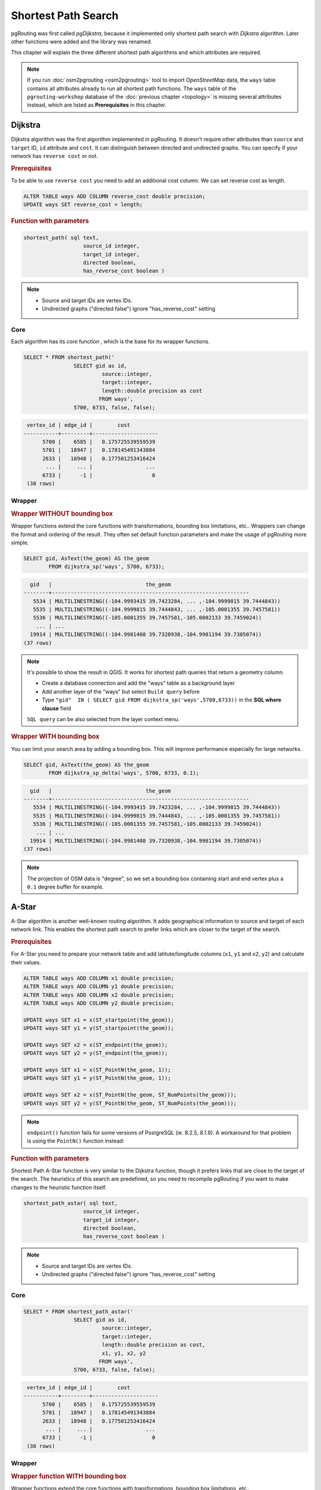 ==============================================================================================================
Shortest Path Search
==============================================================================================================

pgRouting was first called *pgDijkstra*, because it implemented only shortest path search with *Dijkstra* algorithm. Later other functions were added and the library was renamed.

.. image:: images/route.png
	:width: 250pt
	:align: center
	
This chapter will explain the three different shortest path algorithms and which attributes are required. 


.. note::

	If you run :doc:`osm2pgrouting <osm2pgrouting>` tool to import *OpenStreetMap* data, the ``ways`` table contains all attributes already to run all shortest path functions. The ``ways`` table of the ``pgrouting-workshop`` database of the :doc:`previous chapter <topology>` is missing several attributes instead, which are listed as **Prerequisites** in this chapter.


-------------------------------------------------------------------------------------------------------------
Dijkstra
-------------------------------------------------------------------------------------------------------------

Dijkstra algorithm was the first algorithm implemented in pgRouting. It doesn't require other attributes than ``source`` and ``target`` ID, ``id`` attribute and ``cost``. It can distinguish between directed and undirected graphs. You can specify if your network has ``reverse cost`` or not.

.. rubric:: Prerequisites

To be able to use ``reverse cost`` you need to add an additional cost column. We can set reverse cost as length.

.. code-block:: sql

	ALTER TABLE ways ADD COLUMN reverse_cost double precision;
	UPDATE ways SET reverse_cost = length;

.. rubric:: Function with parameters

.. code-block:: sql

	shortest_path( sql text, 
			   source_id integer, 
			   target_id integer, 
			   directed boolean, 
			   has_reverse_cost boolean ) 

.. note::

	* Source and target IDs are vertex IDs.
	* Undirected graphs ("directed false") ignore "has_reverse_cost" setting


^^^^^^^^^^^^^^^^^^^^^^^^^^^^^^^^^^^^^^^^^^^^^^^^^^^^^^^^^^^^^^^^^^^^^^^^^^^^^^^^^^^^^^^^^^^^^^^^^^^^^^^^^^^^^
Core
^^^^^^^^^^^^^^^^^^^^^^^^^^^^^^^^^^^^^^^^^^^^^^^^^^^^^^^^^^^^^^^^^^^^^^^^^^^^^^^^^^^^^^^^^^^^^^^^^^^^^^^^^^^^^

Each algorithm has its *core* function , which is the base for its wrapper functions.

.. code-block:: sql

	SELECT * FROM shortest_path('
			SELECT gid as id, 
				 source::integer, 
				 target::integer, 
				 length::double precision as cost 
				FROM ways', 
			5700, 6733, false, false); 

.. code-block:: sql

	 vertex_id | edge_id |        cost         
	-----------+---------+---------------------
	      5700 |    6585 |   0.175725539559539
	      5701 |   18947 |   0.178145491343884
	      2633 |   18948 |   0.177501253416424
	       ... |     ... |                 ...
	      6733 |      -1 |                   0
	 (38 rows)


^^^^^^^^^^^^^^^^^^^^^^^^^^^^^^^^^^^^^^^^^^^^^^^^^^^^^^^^^^^^^^^^^^^^^^^^^^^^^^^^^^^^^^^^^^^^^^^^^^^^^^^^^^^^^
Wrapper
^^^^^^^^^^^^^^^^^^^^^^^^^^^^^^^^^^^^^^^^^^^^^^^^^^^^^^^^^^^^^^^^^^^^^^^^^^^^^^^^^^^^^^^^^^^^^^^^^^^^^^^^^^^^^

.. rubric:: Wrapper WITHOUT bounding box

Wrapper functions extend the core functions with transformations, bounding box limitations, etc.. Wrappers can change the format and ordering of the result. They often set default function parameters and make the usage of pgRouting more simple.

.. code-block:: sql

	SELECT gid, AsText(the_geom) AS the_geom 
		FROM dijkstra_sp('ways', 5700, 6733);
		
.. code-block:: sql
		
	  gid   |                              the_geom      
	--------+---------------------------------------------------------------
	   5534 | MULTILINESTRING((-104.9993415 39.7423284, ... ,-104.9999815 39.7444843))
	   5535 | MULTILINESTRING((-104.9999815 39.7444843, ... ,-105.0001355 39.7457581))
	   5536 | MULTILINESTRING((-105.0001355 39.7457581,-105.0002133 39.7459024))
	    ... | ...
	  19914 | MULTILINESTRING((-104.9981408 39.7320938,-104.9981194 39.7305074))
	(37 rows)


.. note::

	It's possible to show the result in QGIS. It works for shortest path queries that return a geometry column.

	* Create a database connection and add the "ways" table as a background layer
	* Add another layer of the "ways" but select ``Build query`` before
	* Type ``"gid"  IN ( SELECT gid FROM dijkstra_sp('ways',5700,6733))`` in the **SQL where clause** field
	
	``SQL query`` can be also selected from the layer context menu. 

	
.. rubric:: Wrapper WITH bounding box

You can limit your search area by adding a bounding box. This will improve performance especially for large networks.

.. code-block:: sql

	SELECT gid, AsText(the_geom) AS the_geom 
		FROM dijkstra_sp_delta('ways', 5700, 6733, 0.1);
		
.. code-block:: sql

	  gid   |                              the_geom      
	--------+---------------------------------------------------------------
	   5534 | MULTILINESTRING((-104.9993415 39.7423284, ... ,-104.9999815 39.7444843))
	   5535 | MULTILINESTRING((-104.9999815 39.7444843, ... ,-105.0001355 39.7457581))
	   5536 | MULTILINESTRING((-105.0001355 39.7457581,-105.0002133 39.7459024))
	    ... | ...
	  19914 | MULTILINESTRING((-104.9981408 39.7320938,-104.9981194 39.7305074))
	(37 rows)

.. note:: 

	The projection of OSM data is "degree", so we set a bounding box containing start and end vertex plus a ``0.1`` degree buffer for example.


-------------------------------------------------------------------------------------------------------------
A-Star
-------------------------------------------------------------------------------------------------------------

A-Star algorithm is another well-known routing algorithm. It adds geographical information to source and target of each network link. This enables the shortest path search to prefer links which are closer to the target of the search.

.. rubric:: Prerequisites

For A-Star you need to prepare your network table and add latitute/longitude columns (``x1``, ``y1`` and ``x2``, ``y2``) and calculate their values.

.. code-block:: sql

	ALTER TABLE ways ADD COLUMN x1 double precision;
	ALTER TABLE ways ADD COLUMN y1 double precision;
	ALTER TABLE ways ADD COLUMN x2 double precision;
	ALTER TABLE ways ADD COLUMN y2 double precision;
	
	UPDATE ways SET x1 = x(ST_startpoint(the_geom));
	UPDATE ways SET y1 = y(ST_startpoint(the_geom));
	
	UPDATE ways SET x2 = x(ST_endpoint(the_geom));
	UPDATE ways SET y2 = y(ST_endpoint(the_geom));
	
	UPDATE ways SET x1 = x(ST_PointN(the_geom, 1));
	UPDATE ways SET y1 = y(ST_PointN(the_geom, 1));
	
	UPDATE ways SET x2 = x(ST_PointN(the_geom, ST_NumPoints(the_geom)));
	UPDATE ways SET y2 = y(ST_PointN(the_geom, ST_NumPoints(the_geom)));

.. Note:: 

	``endpoint()`` function fails for some versions of PostgreSQL (ie. 8.2.5, 8.1.9). A workaround for that problem is using the ``PointN()`` function instead:


.. rubric:: Function with parameters

Shortest Path A-Star function is very similar to the Dijkstra function, though it prefers links that are close to the target of the search. The heuristics of this search are predefined, so you need to recompile pgRouting if you want to make changes to the heuristic function itself.

.. code-block:: sql

	shortest_path_astar( sql text, 
			   source_id integer, 
			   target_id integer, 
			   directed boolean, 
			   has_reverse_cost boolean ) 

.. note::
	* Source and target IDs are vertex IDs.
	* Undirected graphs ("directed false") ignore "has_reverse_cost" setting

^^^^^^^^^^^^^^^^^^^^^^^^^^^^^^^^^^^^^^^^^^^^^^^^^^^^^^^^^^^^^^^^^^^^^^^^^^^^^^^^^^^^^^^^^^^^^^^^^^^^^^^^^^^^^
Core
^^^^^^^^^^^^^^^^^^^^^^^^^^^^^^^^^^^^^^^^^^^^^^^^^^^^^^^^^^^^^^^^^^^^^^^^^^^^^^^^^^^^^^^^^^^^^^^^^^^^^^^^^^^^^

.. code-block:: sql

	SELECT * FROM shortest_path_astar('
			SELECT gid as id, 
				 source::integer, 
				 target::integer, 
				 length::double precision as cost, 
				 x1, y1, x2, y2
				FROM ways', 
			5700, 6733, false, false); 
		
.. code-block:: sql
		
	 vertex_id | edge_id |        cost         
	-----------+---------+---------------------
	      5700 |    6585 |   0.175725539559539
	      5701 |   18947 |   0.178145491343884
	      2633 |   18948 |   0.177501253416424
	       ... |     ... |                 ...
	      6733 |      -1 |                   0
	 (38 rows)


^^^^^^^^^^^^^^^^^^^^^^^^^^^^^^^^^^^^^^^^^^^^^^^^^^^^^^^^^^^^^^^^^^^^^^^^^^^^^^^^^^^^^^^^^^^^^^^^^^^^^^^^^^^^^
Wrapper
^^^^^^^^^^^^^^^^^^^^^^^^^^^^^^^^^^^^^^^^^^^^^^^^^^^^^^^^^^^^^^^^^^^^^^^^^^^^^^^^^^^^^^^^^^^^^^^^^^^^^^^^^^^^^

.. rubric:: Wrapper function WITH bounding box

Wrapper functions extend the core functions with transformations, bounding box limitations, etc..

.. code-block:: sql

	SELECT gid, AsText(the_geom) AS the_geom 
		FROM astar_sp_delta('ways', 5700, 6733, 0.1);

.. code-block:: sql

	  gid   |                              the_geom      
	--------+---------------------------------------------------------------
	   5534 | MULTILINESTRING((-104.9993415 39.7423284, ... ,-104.9999815 39.7444843))
	   5535 | MULTILINESTRING((-104.9999815 39.7444843, ... ,-105.0001355 39.7457581))
	   5536 | MULTILINESTRING((-105.0001355 39.7457581,-105.0002133 39.7459024))
	    ... | ...
	  19914 | MULTILINESTRING((-104.9981408 39.7320938,-104.9981194 39.7305074))
	(37 rows)

	
.. note::

	* There is currently no wrapper function for A-Star without bounding box, since bounding boxes are very useful to increase performance. If you don't need a bounding box Dijkstra will be enough anyway.
	* The projection of OSM data is "degree", so we set a bounding box containing start and end vertex plus a 0.1 degree buffer for example.


-------------------------------------------------------------------------------------------------------------
Shooting-Star
-------------------------------------------------------------------------------------------------------------

Shooting-Star algorithm is the latest of pgRouting shortest path algorithms. Its speciality is that it routes from link to link, not from vertex to vertex as Dijkstra and A-Star algorithms do. This makes it possible to define relations between links for example, and it solves some other vertex-based algorithm issues like "parallel links", which have same source and target but different costs.

.. rubric:: Prerequisites

For Shooting-Star you need to prepare your network table and add the ``rule`` and ``to_cost`` column. Like A-Star this algorithm also has a heuristic function, which prefers links closer to the target of the search.

.. code-block:: sql

	-- Add rule and to_cost column
	ALTER TABLE ways ADD COLUMN to_cost double precision;	
	ALTER TABLE ways ADD COLUMN rule text;

.. rubric:: Shooting-Star algorithm introduces two new attributes

.. list-table::
   :widths: 10 90

   * - **Attribute**
     - **Description**
   * - rule
     - a string with a comma separated list of edge IDs, which describes a rule for turning restriction (if you came along these edges, you can pass through the current one only with the cost stated in to_cost column)
   * - to_cost
     - a cost of a restricted passage (can be very high in a case of turn restriction or comparable with an edge cost in a case of traffic light)

.. rubric:: Function with parameters

.. code-block:: sql

	shortest_path_shooting_star( sql text, 
			   source_id integer, 
			   target_id integer, 
			   directed boolean, 
			   has_reverse_cost boolean ) 

.. note::

	* Source and target IDs are link IDs.
	* Undirected graphs ("directed false") ignores "has_reverse_cost" setting

To describe turn restrictions:

.. code-block:: sql

	 gid | source | target | cost | x1 | y1 | x2 | y2 | to_cost | rule
	-----+--------+--------+------+----+----+----+----+---------+------
	  12 |      3 |     10 |    2 |  4 |  3 |  4 |  5 |    1000 | 14
  
... means that the cost of going from edge 14 to edge 12 is 1000, and

.. code-block:: sql

	 gid | source | target | cost | x1 | y1 | x2 | y2 | to_cost | rule
	-----+--------+--------+------+----+----+----+----+---------+------
	  12 |      3 |     10 |    2 |  4 |  3 |  4 |  5 |    1000 | 14, 4

... means that the cost of going from edge 14 to edge 12 through edge 4 is 1000.

If you need multiple restrictions for a given edge then you have to add multiple records for that edge each with a separate restriction.

.. code-block:: sql

	 gid | source | target | cost | x1 | y1 | x2 | y2 | to_cost | rule
	-----+--------+--------+------+----+----+----+----+---------+------
	  11 |      3 |     10 |    2 |  4 |  3 |  4 |  5 |    1000 | 4
	  11 |      3 |     10 |    2 |  4 |  3 |  4 |  5 |    1000 | 12

... means that the cost of going from either edge 4 or 12 to edge 11 is 1000. And then you always need to order your data by gid when you load it to a shortest path function..


^^^^^^^^^^^^^^^^^^^^^^^^^^^^^^^^^^^^^^^^^^^^^^^^^^^^^^^^^^^^^^^^^^^^^^^^^^^^^^^^^^^^^^^^^^^^^^^^^^^^^^^^^^^^^
Core
^^^^^^^^^^^^^^^^^^^^^^^^^^^^^^^^^^^^^^^^^^^^^^^^^^^^^^^^^^^^^^^^^^^^^^^^^^^^^^^^^^^^^^^^^^^^^^^^^^^^^^^^^^^^^

An example of a Shooting Star query may look like this: 

.. code-block:: sql

	SELECT * FROM shortest_path_shooting_star('
			SELECT gid as id, 
				 source::integer,
				 target::integer, 
				 length::double precision as cost, 
				 x1, y1, x2, y2,
				 rule, to_cost 
				FROM ways', 
			6585, 8247, false, false); 

.. code-block:: sql

	 vertex_id | edge_id |        cost
	-----------+---------+---------------------
	     15007 |    6585 |   0.175725539559539
	     15009 |   18947 |   0.178145491343884
	      9254 |   18948 |   0.177501253416424
	       ... |     ... |   ...
	      1161 |    8247 |   0.051155648874288
	 (37 rows)

.. warning::

	Shooting Star algorithm calculates a path from edge to edge (not from vertex to vertex). Column vertex_id contains start vertex of an edge from column edge_id.


^^^^^^^^^^^^^^^^^^^^^^^^^^^^^^^^^^^^^^^^^^^^^^^^^^^^^^^^^^^^^^^^^^^^^^^^^^^^^^^^^^^^^^^^^^^^^^^^^^^^^^^^^^^^^
Wrapper
^^^^^^^^^^^^^^^^^^^^^^^^^^^^^^^^^^^^^^^^^^^^^^^^^^^^^^^^^^^^^^^^^^^^^^^^^^^^^^^^^^^^^^^^^^^^^^^^^^^^^^^^^^^^^

Wrapper functions extend the core functions with transformations, bounding box limitations, etc..

.. code-block:: sql

	SELECT gid, AsText(the_geom) AS the_geom
		FROM shootingstar_sp('ways', 6585, 8247, 0.1, 'length', true, true);

.. code-block:: sql

	  gid   |                              the_geom      
	--------+---------------------------------------------------------------
	   6585 | MULTILINESTRING((-104.9975345 39.7193508,-104.9975487 39.7209311))
	  18947 | MULTILINESTRING((-104.9975487 39.7209311,-104.9975509 39.7225332))
	  18948 | MULTILINESTRING((-104.9975509 39.7225332,-104.9975447 39.7241295))
	    ... | ...
	   8247 | MULTILINESTRING((-104.9978555 39.7495627,-104.9982781 39.7498884))
	(37 rows)

.. note::

	There is currently no wrapper function for Shooting-Star without bounding box, since bounding boxes are very useful to increase performance. 

.. warning::

	The projection of OSM data is "degree", so we set a bounding box containing start and end vertex plus a 0.1 degree buffer for example.
